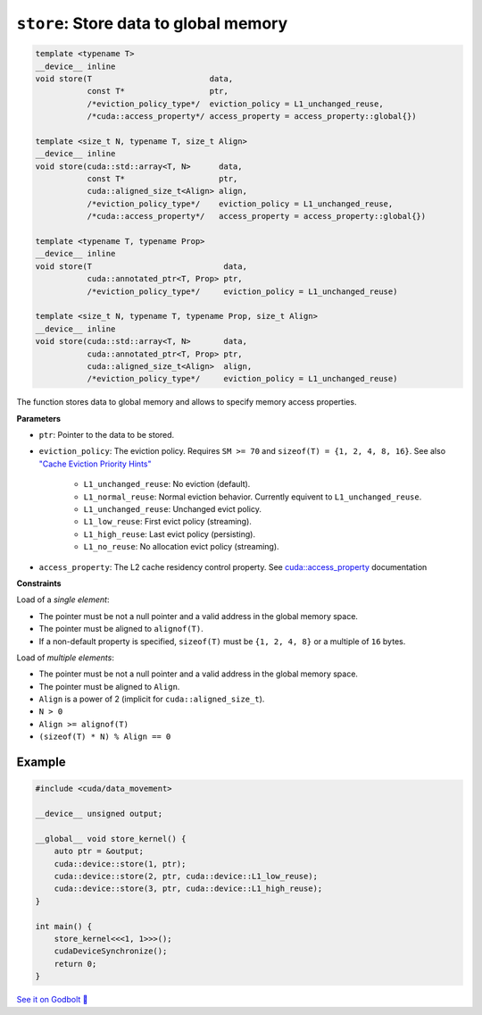 .. _libcudacxx-extended-api-data-movement-store:

``store``: Store data to global memory
======================================

.. code:: cuda

    template <typename T>
    __device__ inline
    void store(T                         data,
               const T*                  ptr,
               /*eviction_policy_type*/  eviction_policy = L1_unchanged_reuse,
               /*cuda::access_property*/ access_property = access_property::global{})

    template <size_t N, typename T, size_t Align>
    __device__ inline
    void store(cuda::std::array<T, N>      data,
               const T*                    ptr,
               cuda::aligned_size_t<Align> align,
               /*eviction_policy_type*/    eviction_policy = L1_unchanged_reuse,
               /*cuda::access_property*/   access_property = access_property::global{})

    template <typename T, typename Prop>
    __device__ inline
    void store(T                            data,
               cuda::annotated_ptr<T, Prop> ptr,
               /*eviction_policy_type*/     eviction_policy = L1_unchanged_reuse)

    template <size_t N, typename T, typename Prop, size_t Align>
    __device__ inline
    void store(cuda::std::array<T, N>       data,
               cuda::annotated_ptr<T, Prop> ptr,
               cuda::aligned_size_t<Align>  align,
               /*eviction_policy_type*/     eviction_policy = L1_unchanged_reuse)

The function stores data to global memory and allows to specify memory access properties.

**Parameters**

- ``ptr``: Pointer to the data to be stored.
- ``eviction_policy``: The eviction policy. Requires ``SM >= 70`` and ``sizeof(T) = {1, 2, 4, 8, 16}``. See also `"Cache Eviction Priority Hints" <https://docs.nvidia.com/cuda/parallel-thread-execution/index.html#id150>`_

    - ``L1_unchanged_reuse``: No eviction (default).
    - ``L1_normal_reuse``: Normal eviction behavior. Currently equivent to ``L1_unchanged_reuse``.
    - ``L1_unchanged_reuse``: Unchanged evict policy.
    - ``L1_low_reuse``: First evict policy (streaming).
    - ``L1_high_reuse``: Last evict policy (persisting).
    - ``L1_no_reuse``: No allocation evict policy (streaming).

- ``access_property``: The L2 cache residency control property. See `cuda::access_property <https://nvidia.github.io/cccl/libcudacxx/extended_api/memory_access_properties/access_property.html>`_ documentation

**Constraints**

Load of a *single element*:

- The pointer must be not a null pointer and a valid address in the global memory space.
- The pointer must be aligned to ``alignof(T)``.
- If a non-default property is specified, ``sizeof(T)`` must be ``{1, 2, 4, 8}`` or a multiple of ``16`` bytes.

Load of *multiple elements*:

- The pointer must be not a null pointer and a valid address in the global memory space.
- The pointer must be aligned to ``Align``.
- ``Align`` is a power of 2 (implicit for ``cuda::aligned_size_t``).
- ``N > 0``
- ``Align >= alignof(T)``
- ``(sizeof(T) * N) % Align == 0``

Example
-------

.. code:: cuda

    #include <cuda/data_movement>

    __device__ unsigned output;

    __global__ void store_kernel() {
        auto ptr = &output;
        cuda::device::store(1, ptr);
        cuda::device::store(2, ptr, cuda::device::L1_low_reuse);
        cuda::device::store(3, ptr, cuda::device::L1_high_reuse);
    }

    int main() {
        store_kernel<<<1, 1>>>();
        cudaDeviceSynchronize();
        return 0;
    }

`See it on Godbolt 🔗 <https://godbolt.org/z/fd8od9qfP>`_
